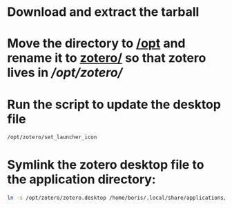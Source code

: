 * Download and extract the tarball

* Move the directory to [[/opt]] and rename it to [[/opt/zotero/][zotero/]] so that zotero lives in[[ /opt/zotero/]]

* Run the script to update the desktop file
  #+BEGIN_SRC sh
  /opt/zotero/set_launcher_icon
  #+END_SRC

* Symlink the zotero desktop file to the application directory:
  #+BEGIN_SRC sh
  ln -s /opt/zotero/zotero.desktop /home/boris/.local/share/applications/zotero.desktop
  #+END_SRC

